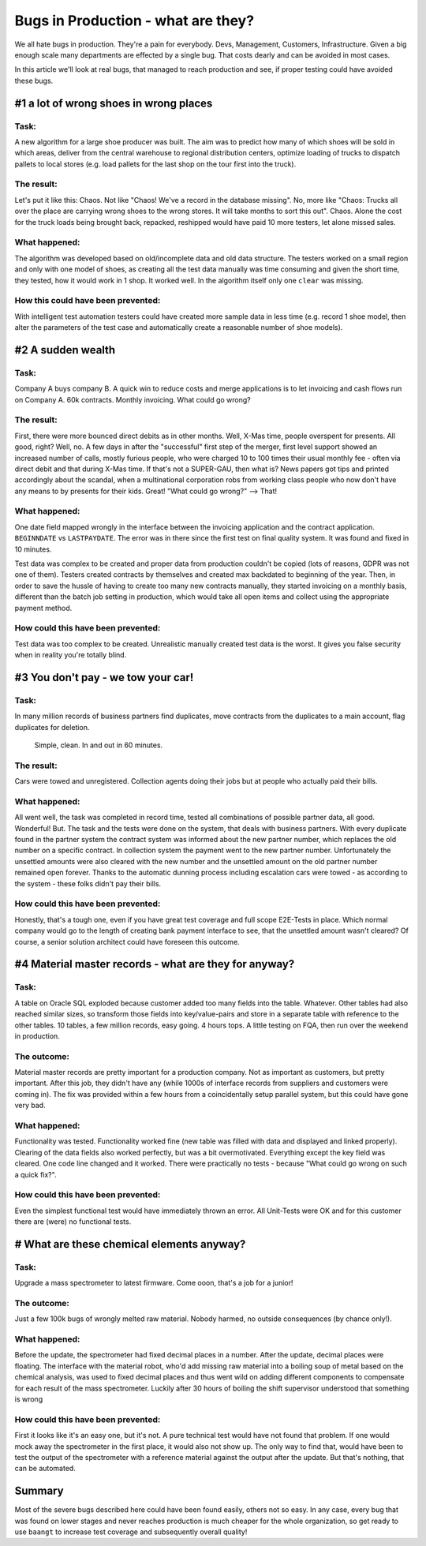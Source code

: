 Bugs in Production - what are they?
===================================

We all hate bugs in production. They're a pain for everybody. Devs, Management, Customers, Infrastructure. Given a
big enough scale many departments are effected by a single bug. That costs dearly and can be avoided in most cases.

In this article we'll look at real bugs, that managed to reach production and see, if proper testing could have avoided
these bugs.

#1 a lot of wrong shoes in wrong places
---------------------------------------

Task:
^^^^^
A new algorithm for a large shoe producer was built. The aim was to predict how many of which shoes will be sold in which
areas, deliver from the central warehouse to regional distribution centers, optimize loading of trucks to dispatch pallets
to local stores (e.g. load pallets for the last shop on the tour first into the truck).

The result:
^^^^^^^^^^^
Let's put it like this: Chaos. Not like "Chaos! We've a record in the database missing". No, more like "Chaos: Trucks all
over the place are carrying wrong shoes to the wrong stores. It will take months to sort this out". Chaos. Alone the cost
for the truck loads being brought back, repacked, reshipped would have paid 10 more testers, let alone missed sales.

What happened:
^^^^^^^^^^^^^^
The algorithm was developed based on old/incomplete data and old data structure. The testers worked on a small region
and only with one model of shoes, as creating all the test data manually was time consuming and given the short time, they tested, how it would work in 1 shop.
It worked well. In the algorithm itself only one ``clear`` was missing.

How this could have been prevented:
^^^^^^^^^^^^^^^^^^^^^^^^^^^^^^^^^^^
With intelligent test automation testers could have created more sample data in less time (e.g. record 1 shoe model,
then alter the parameters of the test case and automatically create a reasonable number of shoe models).

#2 A sudden wealth
------------------

Task:
^^^^^
Company A buys company B. A quick win to reduce costs and merge applications is to let invoicing and cash flows run on
Company A. 60k contracts. Monthly invoicing. What could go wrong?

The result:
^^^^^^^^^^^
First, there were more bounced direct debits as in other months. Well, X-Mas time, people overspent for presents. All good, right?
Well, no. A few days in after the "successful" first step of the merger, first level support showed an increased number of
calls, mostly furious people, who were charged 10 to 100 times their usual monthly fee - often via direct debit and that
during X-Mas time. If that's not a SUPER-GAU, then what is? News papers got tips and printed accordingly about the scandal,
when a multinational corporation robs from working class people who now don't have any means to by presents for their kids. Great!
"What could go wrong?" --> That!

What happened:
^^^^^^^^^^^^^^
One date field mapped wrongly in the interface between the invoicing application and the contract application. ``BEGINNDATE``
vs ``LASTPAYDATE``. The error was in there since the first test on final quality system. It was found and fixed in 10 minutes.

Test data was complex to be created and proper data from production couldn't be copied (lots of reasons, GDPR was not one of them).
Testers created contracts by themselves and created max backdated to beginning of the year. Then, in order to save the hussle of having to create too many new contracts manually,
they started invoicing on a monthly basis, different than the batch job setting in production, which would take all open
items and collect using the appropriate payment method.

How could this have been prevented:
^^^^^^^^^^^^^^^^^^^^^^^^^^^^^^^^^^^
Test data was too complex to be created. Unrealistic manually created test data is the worst. It gives you false security when in reality you're totally blind.


#3 You don't pay - we tow your car!
-----------------------------------

Task:
^^^^^
In many million records of business partners find duplicates, move contracts from the duplicates to a main account,
flag duplicates for deletion.

    Simple, clean. In and out in 60 minutes.

The result:
^^^^^^^^^^^
Cars were towed and unregistered. Collection agents doing their jobs but at people who actually paid their bills.

What happened:
^^^^^^^^^^^^^^

All went well, the task was completed in record time, tested all combinations of possible partner data, all good. Wonderful!
But. The task and the tests were done on the system, that deals with business partners. With every duplicate found in the
partner system the contract system was informed about the new partner number, which replaces the old number on a specific
contract. In collection system the payment went to the new partner number. Unfortunately the unsettled amounts were also
cleared with the new number and the unsettled amount on the old partner number remained open forever. Thanks to the automatic
dunning process including escalation cars were towed - as according to the system - these folks didn't pay their bills.

How could this have been prevented:
^^^^^^^^^^^^^^^^^^^^^^^^^^^^^^^^^^^
Honestly, that's a tough one, even if you have great test coverage and full scope E2E-Tests in place. Which normal company
would go to the length of creating bank payment interface to see, that the unsettled amount wasn't cleared? Of course, a
senior solution architect could have foreseen this outcome.

#4 Material master records - what are they for anyway?
------------------------------------------------------

Task:
^^^^^
A table on Oracle SQL exploded because customer added too many fields into the table. Whatever. Other tables had also
reached similar sizes, so transform those fields into key/value-pairs and store in a separate table with reference to the
other tables. 10 tables, a few million records, easy going. 4 hours tops. A little testing on FQA, then run over the weekend
in production.

The outcome:
^^^^^^^^^^^^

Material master records are pretty important for a production company. Not as important as customers, but pretty important.
After this job, they didn't have any (while 1000s of interface records from suppliers and customers were coming in). The fix
was provided within a few hours from a coincidentally setup parallel system, but this could have gone very bad.

What happened:
^^^^^^^^^^^^^^

Functionality was tested. Functionality worked fine (new table was filled with data and displayed and linked properly). Clearing
of the data fields also worked perfectly, but was a bit overmotivated. Everything except the key field was cleared. One
code line changed and it worked. There were practically no tests - because "What could go wrong on such a quick fix?".

How could this have been prevented:
^^^^^^^^^^^^^^^^^^^^^^^^^^^^^^^^^^^

Even the simplest functional test would have immediately thrown an error. All Unit-Tests were OK and for this customer
there are (were) no functional tests.

# What are these chemical elements anyway?
------------------------------------------

Task:
^^^^^
Upgrade a mass spectrometer to latest firmware. Come ooon, that's a job for a junior!

The outcome:
^^^^^^^^^^^^

Just a few 100k bugs of wrongly melted raw material. Nobody harmed, no outside consequences (by chance only!).

What happened:
^^^^^^^^^^^^^^

Before the update, the spectrometer had fixed decimal places in a number. After the update, decimal places were floating.
The interface with the material robot, who'd add missing raw material into a boiling soup of metal based on the chemical analysis, was used to fixed decimal
places and thus went wild on adding different components to compensate for each result of the mass spectrometer. Luckily
after 30 hours of boiling the shift supervisor understood that something is wrong

How could this have been prevented:
^^^^^^^^^^^^^^^^^^^^^^^^^^^^^^^^^^^

First it looks like it's an easy one, but it's not. A pure technical test would have not found that problem. If one would mock
away the spectrometer in the first place, it would also not show up. The only way to find that, would have been to
test the output of the spectrometer with a reference material against the output after the update. But that's nothing,
that can be automated.

Summary
-------

Most of the severe bugs described here could have been found easily, others not so easy. In any case, every bug that
was found on lower stages and never reaches production is much cheaper for the whole organization, so get ready to use
``baangt`` to increase test coverage and subsequently overall quality!